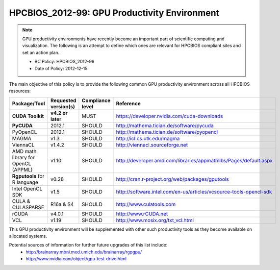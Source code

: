 .. _HPCBIOS_2012-99:

HPCBIOS_2012-99: GPU Productivity Environment
=============================================

.. note::

  GPU productivity environments have recently become an important part of scientific computing
  and visualization. The following is an attempt to define which ones are relevant for HPCBIOS
  compliant sites and set an action plan.

  * BC Policy: HPCBIOS_2012-99
  * Date of Policy: 2012-12-15

The main objective of this policy is to provide the following common GPU
productivity environment across all HPCBIOS resources:

+---------------------------------------+------------------------+--------------------+--------------------------------------------------------------------------+
| Package/Tool                          | Requested version(s)   | Compliance level   | Reference                                                                |
+=======================================+========================+====================+==========================================================================+
| **CUDA Toolkit**                      | **v4.2 or later**      | MUST               | https://developer.nvidia.com/cuda-downloads                              |
+---------------------------------------+------------------------+--------------------+--------------------------------------------------------------------------+
| **PyCUDA**                            | 2012.1                 | SHOULD             | http://mathema.tician.de/software/pycuda                                 |
+---------------------------------------+------------------------+--------------------+--------------------------------------------------------------------------+
| PyOpenCL                              | 2012.1                 | SHOULD             | http://mathema.tician.de/software/pyopencl                               |
+---------------------------------------+------------------------+--------------------+--------------------------------------------------------------------------+
| MAGMA                                 | v1.3                   | SHOULD             | http://icl.cs.utk.edu/magma                                              |
+---------------------------------------+------------------------+--------------------+--------------------------------------------------------------------------+
| ViennaCL                              | v1.4.2                 | SHOULD             | http://viennacl.sourceforge.net                                          |
+---------------------------------------+------------------------+--------------------+--------------------------------------------------------------------------+
| AMD math library for OpenCL (APPML)   | v1.10                  | SHOULD             | http://developer.amd.com/libraries/appmathlibs/Pages/default.aspx        |
+---------------------------------------+------------------------+--------------------+--------------------------------------------------------------------------+
| **Rgputools** for R language          | v0.28                  | SHOULD             | http://cran.r-project.org/web/packages/gputools                          |
+---------------------------------------+------------------------+--------------------+--------------------------------------------------------------------------+
| Intel OpenCL SDK                      | v1.5                   | SHOULD             | http://software.intel.com/en-us/articles/vcsource-tools-opencl-sdk       |
+---------------------------------------+------------------------+--------------------+--------------------------------------------------------------------------+
| CULA & CULASPARSE                     | R16a & S4              | SHOULD             | http://www.culatools.com                                                 |
+---------------------------------------+------------------------+--------------------+--------------------------------------------------------------------------+
| rCUDA                                 | v4.0.1                 | SHOULD             | http://www.rCUDA.net                                                     |
+---------------------------------------+------------------------+--------------------+--------------------------------------------------------------------------+
| VCL                                   | v1.19                  | SHOULD             | http://www.mosix.org/txt_vcl.html                                        |
+---------------------------------------+------------------------+--------------------+--------------------------------------------------------------------------+

This GPU productivity environment will be supplemented with other such
productivity tools as they become available on allocated systems.

Potential sources of information for further future upgrades of this list include:
  * http://brainarray.mbni.med.umich.edu/brainarray/rgpgpu/
  * http://www.nvidia.com/object/gpu-test-drive.html
